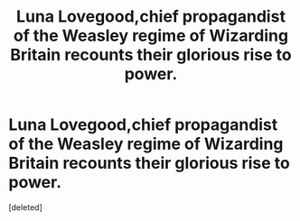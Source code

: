 #+TITLE: Luna Lovegood,chief propagandist of the Weasley regime of Wizarding Britain recounts their glorious rise to power.

* Luna Lovegood,chief propagandist of the Weasley regime of Wizarding Britain recounts their glorious rise to power.
:PROPERTIES:
:Score: 1
:DateUnix: 1559156821.0
:DateShort: 2019-May-29
:FlairText: Prompt
:END:
[deleted]

